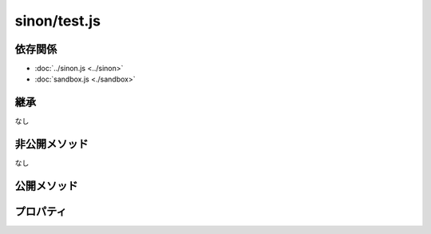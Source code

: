 =============
sinon/test.js
=============

依存関係
========

* :doc:`../sinon.js <../sinon>`
* :doc:`sandbox.js <./sandbox>`

継承
====

なし

非公開メソッド
==================

なし

公開メソッド
==================

.. function:: test(callback)
   :module: sinon

   | sinon.sandboxをcallback関数にバインドさせた関数オブジェクトを返す。
   | 関数オブジェクト実行時の戻り値は、callback関数の戻り値となっている。
   | また、関数オブジェクト実行時にcallback関数内でthis.spy / this.stub / this.mockを使っている場合は、
   | callback完了後、sandbox.verifyAndRestore()を呼び出して、spy/stub/mockを元に戻している。
   |
   | sandboxインスタンスは、sinon.config引数にしたsinon.getConfig()の設定を元に生成する。

   :param callback: テストを実施する関数
   :type callback: Function

   :returns: sinon.sandboxをbindさせた関数オブジェクトを返す。
   :rtype: Function

プロパティ
==================

.. attribute:: config
   :module: sinon.test

   使用していないと思われる。